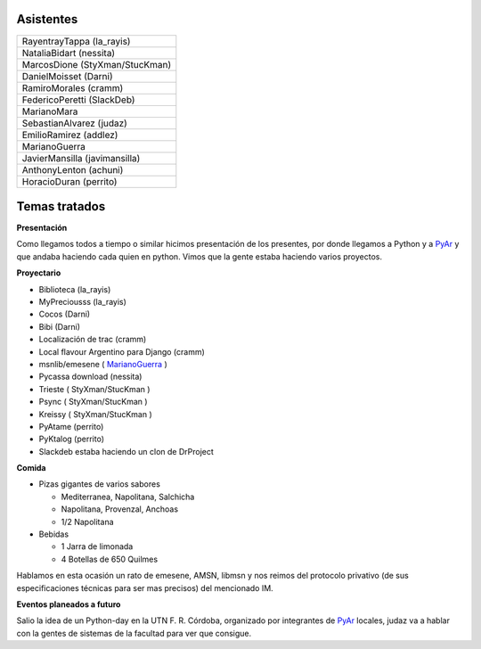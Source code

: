 .. title: Reunión 28 - 08/05/2008 - Facultad de Ciencias Exactas Físicas y Naturales, subsuelo aula 100, Córdoba, Argentina


Asistentes
----------

.. csv-table::

    RayentrayTappa (la_rayis)
    NataliaBidart (nessita)
    MarcosDione (StyXman/StucKman)
    DanielMoisset (Darni)
    RamiroMorales (cramm)
    FedericoPeretti (SlackDeb)
    MarianoMara
    SebastianAlvarez (judaz)
    EmilioRamirez (addlez)
    MarianoGuerra
    JavierMansilla (javimansilla)
    AnthonyLenton (achuni)
    HoracioDuran (perrito)

Temas tratados
--------------

**Presentación**

Como llegamos todos a tiempo o similar hicimos presentación de los presentes, por donde llegamos a Python y a PyAr_ y que andaba haciendo cada quien en python. Vimos que la gente estaba haciendo varios proyectos.

**Proyectario**

* Biblioteca (la_rayis)

* MyPreciousss (la_rayis)

* Cocos (Darni)

* Bibi (Darni)

* Localización de trac (cramm)

* Local flavour Argentino para Django (cramm)

* msnlib/emesene ( MarianoGuerra_ )

* Pycassa download (nessita)

* Trieste ( StyXman/StucKman )

* Psync  ( StyXman/StucKman )

* Kreissy  ( StyXman/StucKman )

* PyAtame (perrito)

* PyKtalog (perrito)

* Slackdeb estaba haciendo un clon de DrProject

**Comida**

* Pizas gigantes de varios sabores

  * Mediterranea, Napolitana, Salchicha

  * Napolitana, Provenzal, Anchoas

  * 1/2 Napolitana

* Bebidas

  * 1 Jarra de limonada

  * 4 Botellas de 650 Quilmes

Hablamos en esta ocasión un rato de emesene, AMSN, libmsn y nos reimos del protocolo privativo (de sus especificaciones técnicas para ser mas precisos) del mencionado IM.

**Eventos planeados a futuro**

Salio la idea de un Python-day en la UTN F. R. Córdoba, organizado por integrantes de PyAr_ locales, judaz va a hablar con la gentes de sistemas de la facultad para ver que consigue.

.. _pyar: /pyar
.. _marianoguerra: /marianoguerra
